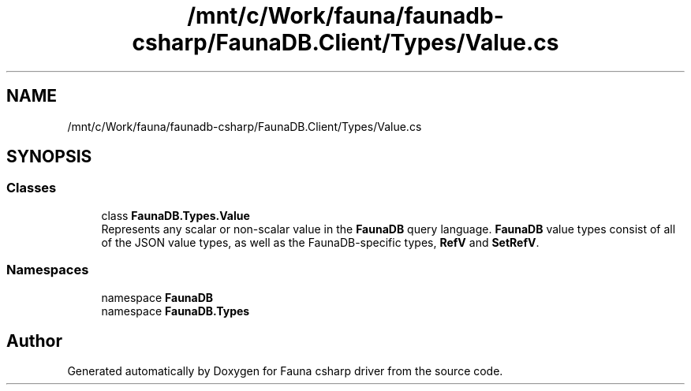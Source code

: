 .TH "/mnt/c/Work/fauna/faunadb-csharp/FaunaDB.Client/Types/Value.cs" 3 "Thu Oct 7 2021" "Version 1.0" "Fauna csharp driver" \" -*- nroff -*-
.ad l
.nh
.SH NAME
/mnt/c/Work/fauna/faunadb-csharp/FaunaDB.Client/Types/Value.cs
.SH SYNOPSIS
.br
.PP
.SS "Classes"

.in +1c
.ti -1c
.RI "class \fBFaunaDB\&.Types\&.Value\fP"
.br
.RI "Represents any scalar or non-scalar value in the \fBFaunaDB\fP query language\&. \fBFaunaDB\fP value types consist of all of the JSON value types, as well as the FaunaDB-specific types, \fBRefV\fP and \fBSetRefV\fP\&. "
.in -1c
.SS "Namespaces"

.in +1c
.ti -1c
.RI "namespace \fBFaunaDB\fP"
.br
.ti -1c
.RI "namespace \fBFaunaDB\&.Types\fP"
.br
.in -1c
.SH "Author"
.PP 
Generated automatically by Doxygen for Fauna csharp driver from the source code\&.
